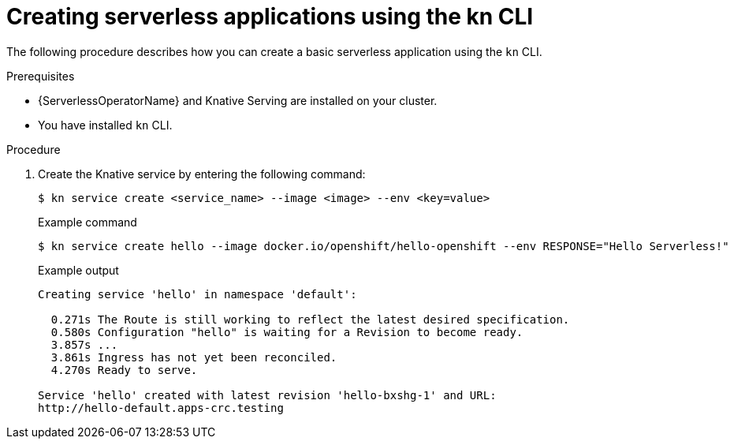 // Module included in the following assemblies:
//
// serverless/serving-creating-managing-apps.adoc

[id="creating-serverless-apps-kn_{context}"]
= Creating serverless applications using the kn CLI

The following procedure describes how you can create a basic serverless application using the `kn` CLI.

.Prerequisites
* {ServerlessOperatorName} and Knative Serving are installed on your cluster.
* You have installed `kn` CLI.

.Procedure

. Create the Knative service by entering the following command:
+

[source,terminal]
----
$ kn service create <service_name> --image <image> --env <key=value>
----

+
.Example command
+

[source,terminal]
----
$ kn service create hello --image docker.io/openshift/hello-openshift --env RESPONSE="Hello Serverless!"
----

+
.Example output
+

[source,terminal]
----
Creating service 'hello' in namespace 'default':

  0.271s The Route is still working to reflect the latest desired specification.
  0.580s Configuration "hello" is waiting for a Revision to become ready.
  3.857s ...
  3.861s Ingress has not yet been reconciled.
  4.270s Ready to serve.

Service 'hello' created with latest revision 'hello-bxshg-1' and URL:
http://hello-default.apps-crc.testing
----
